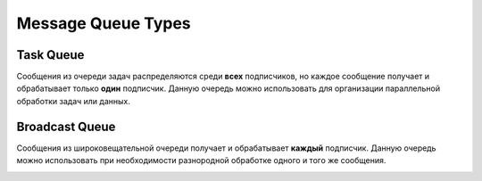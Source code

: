 Message Queue Types
===================

Task Queue
----------

Сообщения из очереди задач распределяются среди **всех** подписчиков, но каждое сообщение получает и обрабатывает только **один** подписчик.
Данную очередь можно использовать для организации параллельной обработки задач или данных.


.. image:: /_images/taskQueue.png

Broadcast Queue
---------------

Сообщения из широковещательной очереди получает и обрабатывает **каждый** подписчик. Данную очередь можно использовать при необходимости
разнородной обработке одного и того же сообщения.

.. image:: /_images/broadcastQueue.png
